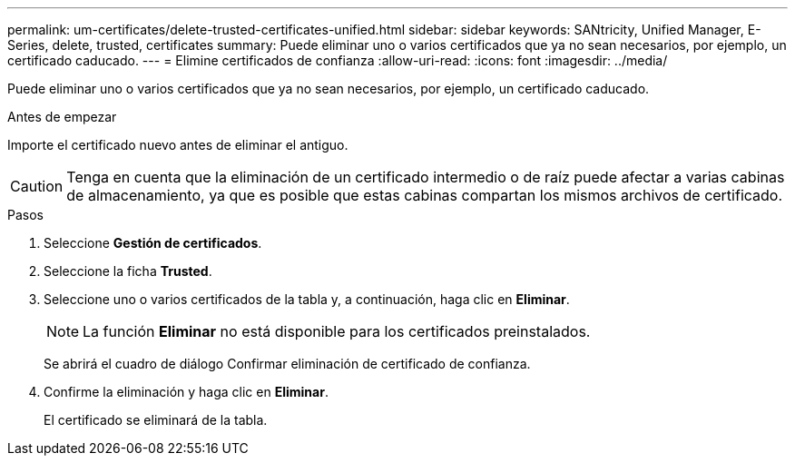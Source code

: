 ---
permalink: um-certificates/delete-trusted-certificates-unified.html 
sidebar: sidebar 
keywords: SANtricity, Unified Manager, E-Series, delete, trusted, certificates 
summary: Puede eliminar uno o varios certificados que ya no sean necesarios, por ejemplo, un certificado caducado. 
---
= Elimine certificados de confianza
:allow-uri-read: 
:icons: font
:imagesdir: ../media/


[role="lead"]
Puede eliminar uno o varios certificados que ya no sean necesarios, por ejemplo, un certificado caducado.

.Antes de empezar
Importe el certificado nuevo antes de eliminar el antiguo.

[CAUTION]
====
Tenga en cuenta que la eliminación de un certificado intermedio o de raíz puede afectar a varias cabinas de almacenamiento, ya que es posible que estas cabinas compartan los mismos archivos de certificado.

====
.Pasos
. Seleccione *Gestión de certificados*.
. Seleccione la ficha *Trusted*.
. Seleccione uno o varios certificados de la tabla y, a continuación, haga clic en *Eliminar*.
+
[NOTE]
====
La función *Eliminar* no está disponible para los certificados preinstalados.

====
+
Se abrirá el cuadro de diálogo Confirmar eliminación de certificado de confianza.

. Confirme la eliminación y haga clic en *Eliminar*.
+
El certificado se eliminará de la tabla.


